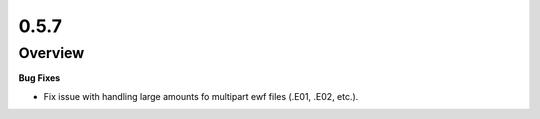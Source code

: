 0.5.7
=====

Overview
--------

**Bug Fixes**

* Fix issue with handling large amounts fo multipart ewf files (.E01, .E02, etc.).

